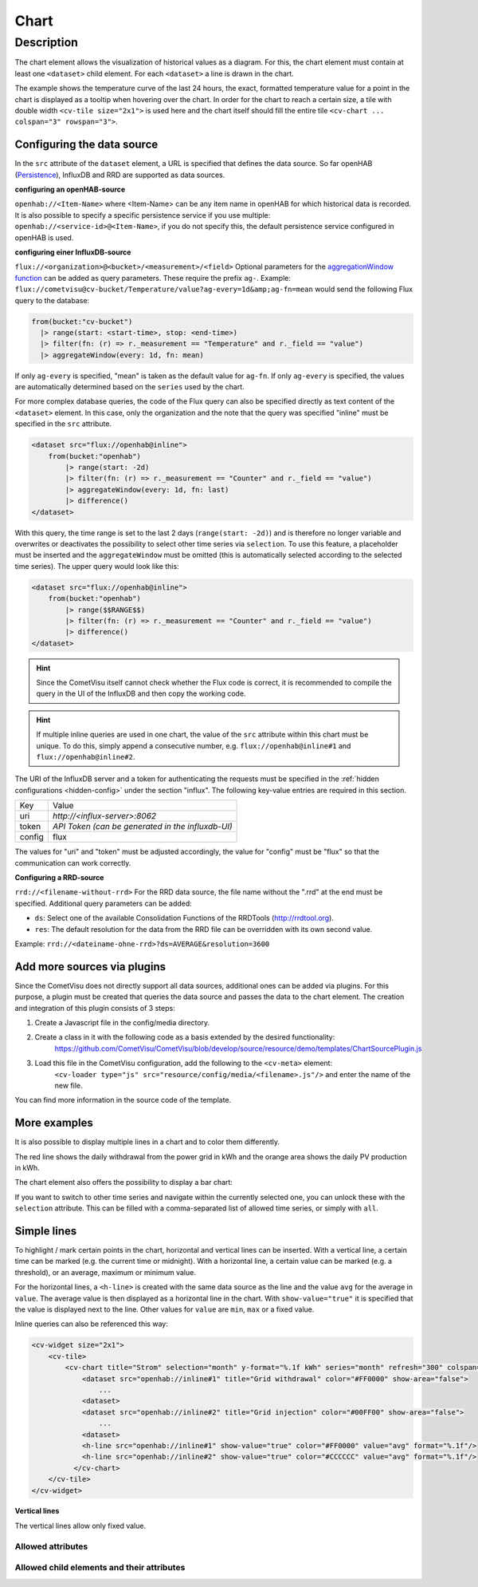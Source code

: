 .. _tile-component-chart:

Chart
=====

.. api-doc:: cv.ui.structure.tile.components.Chart


Description
-----------

The chart element allows the visualization of historical values as a diagram.
For this, the chart element must contain at least one ``<dataset>`` child element.
For each ``<dataset>`` a line is drawn in the chart.

.. widget-example::

    <settings design="tile" selector="cv-widget">
        <fixtures>
            <fixture source-file="source/test/fixtures/temp-chart.json" target-path="/rest/persistence/items/Temperature_FF_Living" mime-type="application/json"/>
        </fixtures>
        <screenshot name="cv-chart-temp"/>
    </settings>
    <cv-widget size="2x1">
        <cv-tile>
            <cv-chart title="Living room" y-format="%.1f °C" series="day" refresh="300" colspan="3" rowspan="3">
                <dataset chart-type="line" src="openhab://Temperature_FF_Living"/>
            </cv-chart>
        </cv-tile>
    </cv-widget>

The example shows the temperature curve of the last 24 hours, the exact, formatted temperature value for a point in the
chart is displayed as a tooltip when hovering over the chart.
In order for the chart to reach a certain size, a tile with double width ``<cv-tile size="2x1">`` is used here and the
chart itself should fill the entire tile ``<cv-chart ... colspan="3" rowspan="3">``.

Configuring the data source
###########################

In the ``src`` attribute of the ``dataset`` element, a URL is specified that defines the data source. So far
openHAB (`Persistence <https://www.openhab.org/docs/configuration/persistence.html>`_), InfluxDB and RRD are supported as data sources.

**configuring an openHAB-source**

``openhab://<Item-Name>`` where <Item-Name> can be any item name in openHAB for which historical data is recorded.
It is also possible to specify a specific persistence service if you use multiple:
``openhab://<service-id>@<Item-Name>``, if you do not specify this, the default persistence service configured in openHAB is used.

**configuring einer InfluxDB-source**

``flux://<organization>@<bucket>/<measurement>/<field>`` Optional parameters for the
`aggregationWindow function <https://docs.influxdata.com/flux/v0.x/stdlib/universe/aggregatewindow/>`_ can be added as
query parameters. These require the prefix ``ag-``. Example:
``flux://cometvisu@cv-bucket/Temperature/value?ag-every=1d&amp;ag-fn=mean`` would send the following Flux query to the
database:

.. code-block::

    from(bucket:"cv-bucket")
      |> range(start: <start-time>, stop: <end-time>)
      |> filter(fn: (r) => r._measurement == "Temperature" and r._field == "value")
      |> aggregateWindow(every: 1d, fn: mean)

If only ``ag-every`` is specified, "mean" is taken as the default value for ``ag-fn``. If only ``ag-every`` is specified,
the values are automatically determined based on the ``series`` used by the chart.

For more complex database queries, the code of the Flux query can also be specified directly as text content of the ``<dataset>`` element.
In this case, only the organization and the note that the query was specified "inline" must be specified in the ``src`` attribute.

.. code-block:: xml

    <dataset src="flux://openhab@inline">
        from(bucket:"openhab")
            |> range(start: -2d)
            |> filter(fn: (r) => r._measurement == "Counter" and r._field == "value")
            |> aggregateWindow(every: 1d, fn: last)
            |> difference()
    </dataset>

With this query, the time range is set to the last 2 days (``range(start: -2d)``) and is therefore no longer variable and
overwrites or deactivates the possibility to select other time series via ``selection``. To use this feature, a placeholder
must be inserted and the ``aggregateWindow`` must be omitted (this is automatically selected according to the selected time series).
The upper query would look like this:

.. code-block:: xml

    <dataset src="flux://openhab@inline">
        from(bucket:"openhab")
            |> range($$RANGE$$)
            |> filter(fn: (r) => r._measurement == "Counter" and r._field == "value")
            |> difference()
    </dataset>

.. hint::

    Since the CometVisu itself cannot check whether the Flux code is correct, it is recommended to compile the query
    in the UI of the InfluxDB and then copy the working code.

.. hint::

    If multiple inline queries are used in one chart, the value of the ``src`` attribute within this chart must be unique.
    To do this, simply append a consecutive number, e.g. ``flux://openhab@inline#1`` and ``flux://openhab@inline#2``.

The URI of the InfluxDB server and a token for authenticating the requests must be specified in the :ref:`hidden configurations <hidden-config>`
under the section "influx". The following key-value entries are required in this section.

+----------------+-----------------------------------+
| Key            | Value                             |
+----------------+-----------------------------------+
| uri            | `http://<influx-server>:8062`     |
+----------------+-----------------------------------+
| token          | `API Token (can be generated in   |
|                | the influxdb-UI)`                 |
+----------------+-----------------------------------+
| config         | flux                              |
+----------------+-----------------------------------+

The values for "uri" and "token" must be adjusted accordingly, the value for "config" must be "flux" so that the communication can work correctly.

**Configuring a RRD-source**

``rrd://<filename-without-rrd>`` For the RRD data source, the file name without the ".rrd" at the end must be specified.
Additional query parameters can be added:

* ``ds``: Select one of the available Consolidation Functions of the RRDTools (http://rrdtool.org).
* ``res``: The default resolution for the data from the RRD file can be overridden with its own second value.

Example: ``rrd://<dateiname-ohne-rrd>?ds=AVERAGE&resolution=3600``

Add more sources via plugins
############################

Since the CometVisu does not directly support all data sources, additional ones can be added via plugins.
For this purpose, a plugin must be created that queries the data source and passes the data to the chart element.
The creation and integration of this plugin consists of 3 steps:

1. Create a Javascript file in the config/media directory.
2. Create a class in it with the following code as a basis extended by the desired functionality:
    https://github.com/CometVisu/CometVisu/blob/develop/source/resource/demo/templates/ChartSourcePlugin.js
3. Load this file in the CometVisu configuration, add the following to the ``<cv-meta>`` element:
    ``<cv-loader type="js" src="resource/config/media/<filename>.js"/>`` and enter the name of the new file.

You can find more information in the source code of the template.

More examples
#############

It is also possible to display multiple lines in a chart and to color them differently.

.. widget-example::

    <settings design="tile" selector="cv-widget">
        <fixtures>
            <fixture source-file="source/test/fixtures/grid-import-chart.json" target-path="/rest/persistence/items/Meter_Energy_Grid_Import_Today" mime-type="application/json"/>
            <fixture source-file="source/test/fixtures/pv-chart.json" target-path="/rest/persistence/items/PV_Energy_Today" mime-type="application/json"/>
        </fixtures>
        <screenshot name="cv-chart-pv">
            <caption>Two lines in one chart.</caption>
        </screenshot>
        <screenshot name="cv-chart-pv-tooltip" hover-on="cv-chart > svg" waitfor="cv-chart > div.tooltip">
            <caption>Tooltip with single values.</caption>
        </screenshot>
    </settings>
    <cv-widget size="2x1">
        <cv-tile>
            <cv-chart title="Power" y-format="%.1f kWh" series="month" refresh="300" colspan="3" rowspan="3" x-format="%d. %b">
                <dataset src="openhab://Meter_Energy_Grid_Import_Today" title="Grid withdrawal" color="#FF0000" show-area="false"/>
                <dataset src="openhab://PV_Energy_Today" color="#FF9900" title="Production" />
              </cv-chart>
        </cv-tile>
    </cv-widget>

The red line shows the daily withdrawal from the power grid in kWh and the orange area shows the daily PV production in kWh.

The chart element also offers the possibility to display a bar chart:

.. widget-example::

    <settings design="tile" selector="cv-widget">
        <fixtures>
            <fixture source-file="source/test/fixtures/grid-import-chart.json" target-path="/rest/persistence/items/Meter_Energy_Grid_Import_Today" mime-type="application/json"/>
            <fixture source-file="source/test/fixtures/pv-chart.json" target-path="/rest/persistence/items/PV_Energy_Today" mime-type="application/json"/>
        </fixtures>
        <screenshot name="cv-chart-pv-bar">
            <caption>Two bars in one chart.</caption>
        </screenshot>
    </settings>
    <cv-widget size="2x1">
        <cv-tile>
            <cv-chart title="Power" y-format="%.1f kWh" series="month" refresh="300" colspan="3" rowspan="3" x-format="%d. %b">
                <dataset src="openhab://Meter_Energy_Grid_Import_Today" title="Grid withdrawal" color="#FF0000" show-area="false" chart-type="bar"/>
                <dataset src="openhab://PV_Energy_Today" color="#FF9900" title="Production" chart-type="bar"/>
              </cv-chart>
        </cv-tile>
    </cv-widget>

If you want to switch to other time series and navigate within the currently selected one, you can unlock these with
the ``selection`` attribute. This can be filled with a comma-separated list of allowed time series, or simply with ``all``.

.. widget-example::

    <settings design="tile" selector="cv-widget">
        <fixtures>
            <fixture source-file="source/test/fixtures/grid-import-chart.json" target-path="/rest/persistence/items/Meter_Energy_Grid_Import_Today" mime-type="application/json"/>
        </fixtures>
        <screenshot name="cv-chart-pv-nav">
            <caption>Time series selection.</caption>
        </screenshot>
        <screenshot name="cv-chart-pv-nav-open" clickpath="label.clickable" waitfor="div.popup.series">
            <caption>Opened time series selection</caption>
        </screenshot>
    </settings>
    <cv-widget size="2x1">
        <cv-tile>
            <cv-chart title="Power" selection="week,month,year" y-format="%.1f kWh" series="month" refresh="300" colspan="3" rowspan="3" x-format="%d. %b">
                <dataset src="openhab://Meter_Energy_Grid_Import_Today" title="Grid withdrawal" color="#FF0000" show-area="false"/>
              </cv-chart>
        </cv-tile>
    </cv-widget>

Simple lines
############

To highlight / mark certain points in the chart, horizontal and vertical lines can be inserted.
With a vertical line, a certain time can be marked (e.g. the current time or midnight).
With a horizontal line, a certain value can be marked (e.g. a threshold), or an average, maximum or minimum value.

.. widget-example::

    <settings design="tile" selector="cv-widget">
        <fixtures>
            <fixture source-file="source/test/fixtures/grid-import-chart.json" target-path="/rest/persistence/items/Meter_Energy_Grid_Import_Today" mime-type="application/json"/>
        </fixtures>
        <screenshot name="cv-chart-pv-h-lines">
            <caption>Chart with horizontal lines.</caption>
        </screenshot>
    </settings>
    <cv-widget size="2x1">
        <cv-tile>
            <cv-chart title="Power" selection="month" y-format="%.1f kWh" series="month" refresh="300" colspan="3" rowspan="3" x-format="%d. %b">
                <dataset src="openhab://Meter_Energy_Grid_Import_Today" title="Grid withdrawal" color="#FF0000" show-area="false"/>
                <h-line src="openhab://Meter_Energy_Grid_Import_Today" show-value="true" color="#FF0000" value="max" format="%.1f"/>
                <h-line src="openhab://Meter_Energy_Grid_Import_Today" show-value="true" color="#CCCCCC" value="avg" format="%.1f"/>
                <h-line src="openhab://Meter_Energy_Grid_Import_Today" show-value="true" color="#FFFF00" value="min" format="%.1f"/>
                <h-line color="#FFFFFF" value="5" />
              </cv-chart>
        </cv-tile>
    </cv-widget>

For the horizontal lines, a ``<h-line>`` is created with the same data source as the line and the value ``avg`` for the average
in ``value``. The average value is then displayed as a horizontal line in the chart.
With ``show-value="true"`` it is specified that the value is displayed next to the line.
Other values for ``value`` are ``min``, ``max`` or a fixed value.

Inline queries can also be referenced this way:

.. code-block:: xml

    <cv-widget size="2x1">
        <cv-tile>
            <cv-chart title="Strom" selection="month" y-format="%.1f kWh" series="month" refresh="300" colspan="3" rowspan="3" x-format="%d. %b">
                <dataset src="openhab://inline#1" title="Grid withdrawal" color="#FF0000" show-area="false">
                    ...
                <dataset>
                <dataset src="openhab://inline#2" title="Grid injection" color="#00FF00" show-area="false">
                    ...
                <dataset>
                <h-line src="openhab://inline#1" show-value="true" color="#FF0000" value="avg" format="%.1f"/>
                <h-line src="openhab://inline#2" show-value="true" color="#CCCCCC" value="avg" format="%.1f"/>
              </cv-chart>
        </cv-tile>
    </cv-widget>


**Vertical lines**

The vertical lines allow only fixed value.

.. widget-example::

    <settings design="tile" selector="cv-widget">
        <fixtures>
            <fixture source-file="source/test/fixtures/grid-import-chart.json" target-path="/rest/persistence/items/Meter_Energy_Grid_Import_Today" mime-type="application/json"/>
        </fixtures>
        <screenshot name="cv-chart-pv-v-lines">
            <caption>Chart with vertical line</caption>
        </screenshot>
    </settings>
    <cv-widget size="2x1">
        <cv-tile>
            <cv-chart title="Power" selection="day" y-format="%.1f kWh" series="day" refresh="300" colspan="3" rowspan="3" x-format="%d. %b">
                <dataset src="openhab://Meter_Energy_Grid_Import_Today" title="Grid withdrawal" color="#FF0000" show-area="false"/>
                <v-line color="#FFFFFF" value="2022-12-02T12:00:00" />
              </cv-chart>
        </cv-tile>
    </cv-widget>


Allowed attributes
^^^^^^^^^^^^^^^^^^

.. parameter-information:: cv-chart tile

Allowed child elements and their attributes
^^^^^^^^^^^^^^^^^^^^^^^^^^^^^^^^^^^^^^^^^^^

.. elements-information:: cv-chart tile

